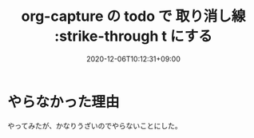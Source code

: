#+TITLE: org-capture の todo で 取り消し線 :strike-through t にする
#+DATE: 2020-12-06T10:12:31+09:00
#+DRAFT: false
#+TAGS[]: Emacs
* やらなかった理由
やってみたが、かなりうざいのでやらないことにした。

